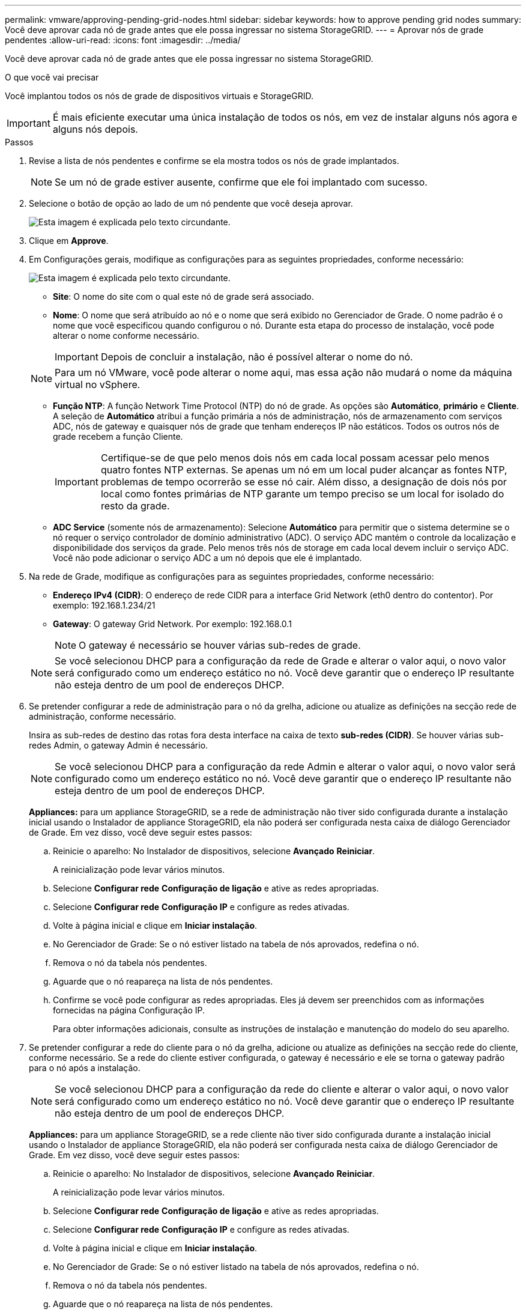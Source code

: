 ---
permalink: vmware/approving-pending-grid-nodes.html 
sidebar: sidebar 
keywords: how to approve pending grid nodes 
summary: Você deve aprovar cada nó de grade antes que ele possa ingressar no sistema StorageGRID. 
---
= Aprovar nós de grade pendentes
:allow-uri-read: 
:icons: font
:imagesdir: ../media/


[role="lead"]
Você deve aprovar cada nó de grade antes que ele possa ingressar no sistema StorageGRID.

.O que você vai precisar
Você implantou todos os nós de grade de dispositivos virtuais e StorageGRID.


IMPORTANT: É mais eficiente executar uma única instalação de todos os nós, em vez de instalar alguns nós agora e alguns nós depois.

.Passos
. Revise a lista de nós pendentes e confirme se ela mostra todos os nós de grade implantados.
+

NOTE: Se um nó de grade estiver ausente, confirme que ele foi implantado com sucesso.

. Selecione o botão de opção ao lado de um nó pendente que você deseja aprovar.
+
image::../media/5_gmi_installer_grid_nodes_pending.gif[Esta imagem é explicada pelo texto circundante.]

. Clique em *Approve*.
. Em Configurações gerais, modifique as configurações para as seguintes propriedades, conforme necessário:
+
image::../media/6_gmi_installer_node_config_popup.gif[Esta imagem é explicada pelo texto circundante.]

+
** *Site*: O nome do site com o qual este nó de grade será associado.
** *Nome*: O nome que será atribuído ao nó e o nome que será exibido no Gerenciador de Grade. O nome padrão é o nome que você especificou quando configurou o nó. Durante esta etapa do processo de instalação, você pode alterar o nome conforme necessário.
+

IMPORTANT: Depois de concluir a instalação, não é possível alterar o nome do nó.

+

NOTE: Para um nó VMware, você pode alterar o nome aqui, mas essa ação não mudará o nome da máquina virtual no vSphere.

** *Função NTP*: A função Network Time Protocol (NTP) do nó de grade. As opções são *Automático*, *primário* e *Cliente*. A seleção de *Automático* atribui a função primária a nós de administração, nós de armazenamento com serviços ADC, nós de gateway e quaisquer nós de grade que tenham endereços IP não estáticos. Todos os outros nós de grade recebem a função Cliente.
+

IMPORTANT: Certifique-se de que pelo menos dois nós em cada local possam acessar pelo menos quatro fontes NTP externas. Se apenas um nó em um local puder alcançar as fontes NTP, problemas de tempo ocorrerão se esse nó cair. Além disso, a designação de dois nós por local como fontes primárias de NTP garante um tempo preciso se um local for isolado do resto da grade.

** *ADC Service* (somente nós de armazenamento): Selecione *Automático* para permitir que o sistema determine se o nó requer o serviço controlador de domínio administrativo (ADC). O serviço ADC mantém o controle da localização e disponibilidade dos serviços da grade. Pelo menos três nós de storage em cada local devem incluir o serviço ADC. Você não pode adicionar o serviço ADC a um nó depois que ele é implantado.


. Na rede de Grade, modifique as configurações para as seguintes propriedades, conforme necessário:
+
** *Endereço IPv4 (CIDR)*: O endereço de rede CIDR para a interface Grid Network (eth0 dentro do contentor). Por exemplo: 192.168.1.234/21
** *Gateway*: O gateway Grid Network. Por exemplo: 192.168.0.1
+

NOTE: O gateway é necessário se houver várias sub-redes de grade.

+

NOTE: Se você selecionou DHCP para a configuração da rede de Grade e alterar o valor aqui, o novo valor será configurado como um endereço estático no nó. Você deve garantir que o endereço IP resultante não esteja dentro de um pool de endereços DHCP.



. Se pretender configurar a rede de administração para o nó da grelha, adicione ou atualize as definições na secção rede de administração, conforme necessário.
+
Insira as sub-redes de destino das rotas fora desta interface na caixa de texto *sub-redes (CIDR)*. Se houver várias sub-redes Admin, o gateway Admin é necessário.

+

NOTE: Se você selecionou DHCP para a configuração da rede Admin e alterar o valor aqui, o novo valor será configurado como um endereço estático no nó. Você deve garantir que o endereço IP resultante não esteja dentro de um pool de endereços DHCP.

+
*Appliances:* para um appliance StorageGRID, se a rede de administração não tiver sido configurada durante a instalação inicial usando o Instalador de appliance StorageGRID, ela não poderá ser configurada nesta caixa de diálogo Gerenciador de Grade. Em vez disso, você deve seguir estes passos:

+
.. Reinicie o aparelho: No Instalador de dispositivos, selecione *Avançado* *Reiniciar*.
+
A reinicialização pode levar vários minutos.

.. Selecione *Configurar rede* *Configuração de ligação* e ative as redes apropriadas.
.. Selecione *Configurar rede* *Configuração IP* e configure as redes ativadas.
.. Volte à página inicial e clique em *Iniciar instalação*.
.. No Gerenciador de Grade: Se o nó estiver listado na tabela de nós aprovados, redefina o nó.
.. Remova o nó da tabela nós pendentes.
.. Aguarde que o nó reapareça na lista de nós pendentes.
.. Confirme se você pode configurar as redes apropriadas. Eles já devem ser preenchidos com as informações fornecidas na página Configuração IP.
+
Para obter informações adicionais, consulte as instruções de instalação e manutenção do modelo do seu aparelho.



. Se pretender configurar a rede do cliente para o nó da grelha, adicione ou atualize as definições na secção rede do cliente, conforme necessário. Se a rede do cliente estiver configurada, o gateway é necessário e ele se torna o gateway padrão para o nó após a instalação.
+

NOTE: Se você selecionou DHCP para a configuração da rede do cliente e alterar o valor aqui, o novo valor será configurado como um endereço estático no nó. Você deve garantir que o endereço IP resultante não esteja dentro de um pool de endereços DHCP.

+
*Appliances:* para um appliance StorageGRID, se a rede cliente não tiver sido configurada durante a instalação inicial usando o Instalador de appliance StorageGRID, ela não poderá ser configurada nesta caixa de diálogo Gerenciador de Grade. Em vez disso, você deve seguir estes passos:

+
.. Reinicie o aparelho: No Instalador de dispositivos, selecione *Avançado* *Reiniciar*.
+
A reinicialização pode levar vários minutos.

.. Selecione *Configurar rede* *Configuração de ligação* e ative as redes apropriadas.
.. Selecione *Configurar rede* *Configuração IP* e configure as redes ativadas.
.. Volte à página inicial e clique em *Iniciar instalação*.
.. No Gerenciador de Grade: Se o nó estiver listado na tabela de nós aprovados, redefina o nó.
.. Remova o nó da tabela nós pendentes.
.. Aguarde que o nó reapareça na lista de nós pendentes.
.. Confirme se você pode configurar as redes apropriadas. Eles já devem ser preenchidos com as informações fornecidas na página Configuração IP.
+
Para obter informações adicionais, consulte as instruções de instalação e manutenção do seu aparelho.



. Clique em *Salvar*.
+
A entrada do nó de grade se move para a lista de nós aprovados.

+
image::../media/7_gmi_installer_grid_nodes_approved.gif[Esta imagem é explicada pelo texto circundante.]

. Repita estas etapas para cada nó de grade pendente que você deseja aprovar.
+
Você deve aprovar todos os nós que deseja na grade. No entanto, você pode retornar a esta página a qualquer momento antes de clicar em *Instalar* na página Resumo. Você pode modificar as propriedades de um nó de grade aprovado selecionando seu botão de opção e clicando em *Editar*.

. Quando terminar de aprovar nós de grade, clique em *Next*.

